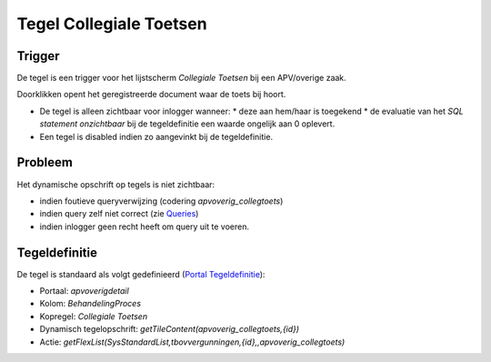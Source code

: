 Tegel Collegiale Toetsen
========================

Trigger
-------

De tegel is een trigger voor het lijstscherm *Collegiale Toetsen* bij
een APV/overige zaak.

Doorklikken opent het geregistreerde document waar de toets bij hoort.

-  De tegel is alleen zichtbaar voor inlogger wanneer: \* deze aan
   hem/haar is toegekend \* de evaluatie van het *SQL statement
   onzichtbaar* bij de tegeldefinitie een waarde ongelijk aan 0
   oplevert.
-  Een tegel is disabled indien zo aangevinkt bij de tegeldefinitie.

Probleem
--------

Het dynamische opschrift op tegels is niet zichtbaar:

-  indien foutieve queryverwijzing (codering *apvoverig_collegtoets*)
-  indien query zelf niet correct (zie
   `Queries </docs/instellen_inrichten/queries.md>`__)
-  indien inlogger geen recht heeft om query uit te voeren.

Tegeldefinitie
--------------

De tegel is standaard als volgt gedefinieerd (`Portal
Tegeldefinitie </docs/instellen_inrichten/portaldefinitie/portal_tegel.md>`__):

-  Portaal: *apvoverigdetail*
-  Kolom: *BehandelingProces*
-  Kopregel: *Collegiale Toetsen*
-  Dynamisch tegelopschrift:
   *getTileContent(apvoverig_collegtoets,{id})*
-  Actie:
   *getFlexList(SysStandardList,tbovvergunningen,{id},,apvoverig_collegtoets)*
